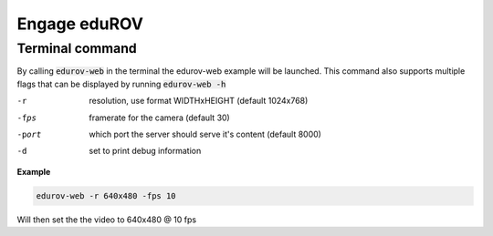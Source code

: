 *************
Engage eduROV
*************

Terminal command
================

By calling :code:`edurov-web` in the terminal the edurov-web example will be
launched. This command also supports multiple flags that can be displayed by
running  :code:`edurov-web -h`

-r     resolution, use format WIDTHxHEIGHT (default 1024x768)
-fps   framerate for the camera (default 30)
-port  which port the server should serve it's content (default 8000)
-d     set to print debug information

**Example**

.. code:: shell

  edurov-web -r 640x480 -fps 10

Will then set the the video to 640x480 @ 10 fps
